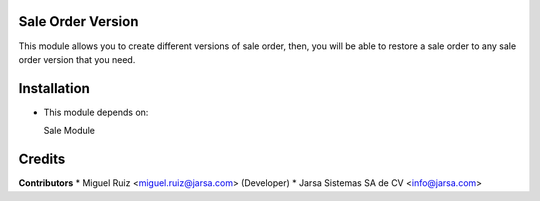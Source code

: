 Sale Order Version
==================

This module allows you to create different versions of sale order, then, you will be able to restore
a sale order to any sale order version that you need.


Installation
============

- This module depends on:

  Sale Module

Credits
=======

**Contributors**
* Miguel Ruiz <miguel.ruiz@jarsa.com> (Developer)
* Jarsa Sistemas SA de CV <info@jarsa.com>
